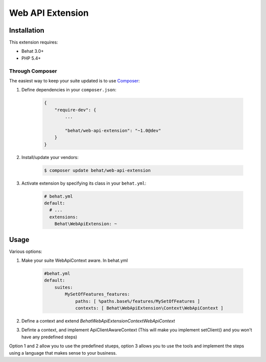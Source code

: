 Web API Extension
=================

Installation
------------

This extension requires:

* Behat 3.0+
* PHP 5.4+

Through Composer
~~~~~~~~~~~~~~~~

The easiest way to keep your suite updated is to use `Composer <http://getcomposer.org>`_:

1. Define dependencies in your ``composer.json``:

    .. code-block:: js

        {
            "require-dev": {
                ...

                "behat/web-api-extension": "~1.0@dev"
            }
        }

2. Install/update your vendors:

    .. code-block:: bash

        $ composer update behat/web-api-extension

3. Activate extension by specifying its class in your ``behat.yml``:

    .. code-block:: yaml

        # behat.yml
        default:
          # ...
          extensions:
            Behat\WebApiExtension: ~

Usage
-----

Various options:

1. Make your suite WebApiContext aware. In behat.yml

    .. code-block:: yaml
    
        #behat.yml
        default:
            suites:
                MySetOfFeatures_features:
                    paths: [ %paths.base%/features/MySetOfFeatures ]
                    contexts: [ Behat\WebApiExtension\Context\WebApiContext ]

2. Define a context and extend `Behat\WebApiExtension\Context\WebApiContext`

3. Definte a context, and implement ApiClientAwareContext (This will make you implement setClient() and you won't have any predefined steps)

Option 1 and 2 allow you to use the predefined stueps, option 3 allows you to use the tools and implement the steps using a language that makes sense to your business.
